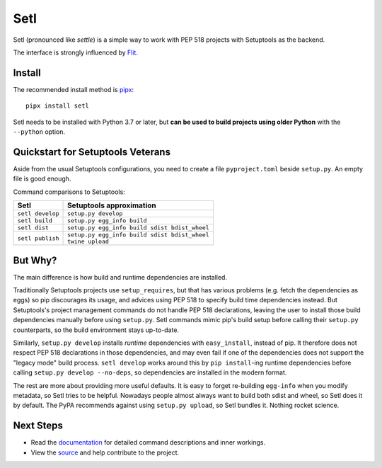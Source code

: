 ====
Setl
====

.. image:: https://travis-ci.com/uranusjr/setl.svg?branch=master
    :target: https://travis-ci.com/uranusjr/setl
    :alt: Travis CI Status

.. image:: https://readthedocs.org/projects/setl/badge/?version=latest
    :target: https://setl.readthedocs.io/en/latest/?badge=latest
    :alt: Documentation Status

Setl (pronounced like *settle*) is a simple way to work with PEP 518 projects
with Setuptools as the backend.

The interface is strongly influenced by Flit_.

.. _Flit: https://flit.readthedocs.io/en/latest/


Install
=======

The recommended install method is pipx_::

    pipx install setl

.. _pipx: https://pipxproject.github.io/pipx/

Setl needs to be installed with Python 3.7 or later, but **can be used to build
projects using older Python** with the ``--python`` option.


Quickstart for Setuptools Veterans
==================================

Aside from the usual Setuptools configurations, you need to create a file
``pyproject.toml`` beside ``setup.py``. An empty file is good enough.

Command comparisons to Setuptools:

+------------------+-------------------------------------------------+
| Setl             | Setuptools approximation                        |
+==================+=================================================+
| ``setl develop`` | ``setup.py develop``                            |
+------------------+-------------------------------------------------+
| ``setl build``   | ``setup.py egg_info build``                     |
+------------------+-------------------------------------------------+
| ``setl dist``    | ``setup.py egg_info build sdist bdist_wheel``   |
+------------------+-------------------------------------------------+
| ``setl publish`` | | ``setup.py egg_info build sdist bdist_wheel`` |
|                  | | ``twine upload``                              |
+------------------+-------------------------------------------------+


But Why?
========

The main difference is how build and runtime dependencies are installed.

Traditionally Setuptools projects use ``setup_requires``, but that has various
problems (e.g. fetch the dependencies as eggs) so pip discourages its
usage, and advices using PEP 518 to specify build time dependencies instead.
But Setuptools's project management commands do not handle PEP 518
declarations, leaving the user to install those build dependencies manually
before using ``setup.py``. Setl commands mimic pip's build setup before calling
their ``setup.py`` counterparts, so the build environment stays up-to-date.

Similarly, ``setup.py develop`` installs *runtime* dependencies with
``easy_install``, instead of pip. It therefore does not respect PEP 518
declarations in those dependencies, and may even fail if one of the
dependencies does not support the "legacy mode" build process.
``setl develop`` works around this by ``pip install``-ing runtime dependencies
before calling ``setup.py develop --no-deps``, so dependencies are installed
in the modern format.

The rest are more about providing more useful defaults. It is easy to forget
re-building ``egg-info`` when you modify metadata, so Setl tries to be
helpful. Nowadays people almost always want to build both sdist and wheel, so
Setl does it by default. The PyPA recommends against using ``setup.py upload``,
so Setl bundles it. Nothing rocket science.


Next Steps
==========

* Read the documentation_ for detailed command descriptions and inner workings.
* View the source_ and help contribute to the project.

.. _documentation: https://setl.readthedocs.io
.. _source: https://github.com/uranusjr/setl
